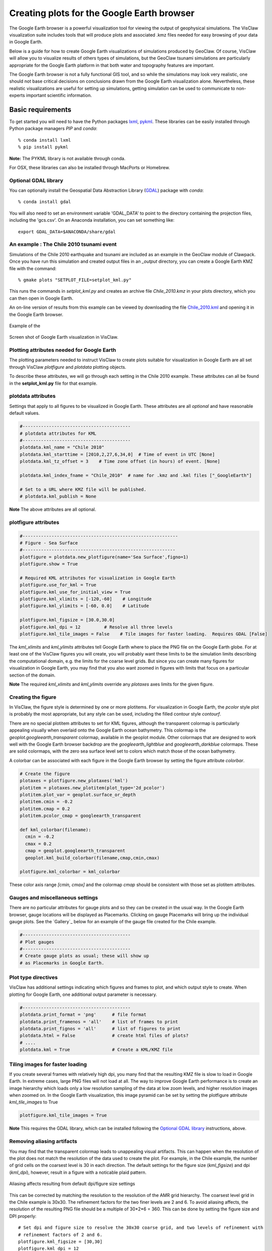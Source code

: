 
.. _googleearth:

*******************************************
Creating plots for the Google Earth browser
*******************************************

.. _Google Earth: http://www.google.com/earth

The Google Earth browser is a powerful visualization tool for viewing
the output of geophysical simulations.  The VisClaw visualization
suite includes tools that will produce plots and associated .kmz files
needed for easy browsing of your data in Google Earth.

Below is a guide for how to create Google Earth visualizations of
simulations produced by GeoClaw.  Of course, VisClaw will allow you to
visualize results of others types of simulations, but the GeoClaw
tsunami simulations are particularly appropriate for the Google Earth
platform in that both water and topography features are important.

The Google Earth browser is not a fully functional GIS tool, and so
while the simulations may look very realistic, one should not base
critical decisions on conclusions drawn from the Google Earth
visualization alone.  Nevertheless, these realistic visualizations are
useful for setting up simulations, getting simulation can be used to
communicate to non-experts important scientific information.

.. _google_earth_requirements:

==================
Basic requirements
==================

.. _lxml: http://pypi.python.org/pypi/lxml/3.4.0
.. _GDAL: http://www.gdal.org
.. _pykml: http://pythonhosted.org/pykml/

To get started you will need to have the Python packages `lxml`_,
`pykml`_.  These libraries can be easily installed through Python
package managers *PIP* and *conda*::

  % conda install lxml
  % pip install pykml

**Note:** The PYKML library is not available through conda.

For OSX, these libraries can also be installed through MacPorts or Homebrew.

.. _Optional library:

Optional GDAL library
---------------------
You can optionally install the Geospatial Data Abstraction Library (`GDAL`_) package with *conda*::

  % conda install gdal

You will also need to set an environment
variable 'GDAL_DATA' to point to the directory containing the projection files,
including the 'gcs.csv'.  On an Anaconda installation, you can set something
like::

    export GDAL_DATA=$ANACONDA/share/gdal

.. _google_earth_example:

An example : The Chile 2010 tsunami event
-----------------------------------------

.. _Chile_2010.kml: http://math.boisestate.edu/~calhoun/visclaw/GoogleEarth/kml/Chile_2010.kml

Simulations of the Chile 2010 earthquake and tsunami are included as
an example in the GeoClaw module of Clawpack.  Once you have run this
simulation and created output files in an *_output* directory, you can create a
Google Earth KMZ file with the command::

  % gmake plots "SETPLOT_FILE=setplot_kml.py"

This runs the commands in *setplot_kml.py* and creates an archive file
*Chile_2010.kmz* in your plots directory, which you can then open in
Google Earth.

An on-line version of results from this example can be viewed by
downloading the file `Chile_2010.kml`_ and opening it in the Google
Earth browser.

.. figure::  images/GE_Chile.png
   :scale: 50%
   :align: center

   Example of the

.. figure::  images/GE_screenshot.png
   :scale: 20%
   :align: center

   Screen shot of Google Earth visualization in VisClaw.


.. _google_earth_basic_plotting:

Plotting attributes needed for Google Earth
-------------------------------------------

The plotting parameters needed to instruct VisClaw to create plots
suitable for visualization in Google Earth are all set through VisClaw
*plotfigure* and *plotdata* plotting objects.

To describe these attributes, we will go through each setting in the
Chile 2010 example.  These attributes can all be found in the
**setplot_kml.py** file for that example.

plotdata attributes
-------------------

Settings that apply to all figures to be visualized in Google Earth.   These
attributes are all *optional* and have reasonable default values.

.. code-block:: python

  #-----------------------------------------
  # plotdata attributes for KML
  #-----------------------------------------
  plotdata.kml_name = "Chile 2010"
  plotdata.kml_starttime = [2010,2,27,6,34,0]  # Time of event in UTC [None]
  plotdata.kml_tz_offset = 3    # Time zone offset (in hours) of event. [None]

  plotdata.kml_index_fname = "Chile_2010"  # name for .kmz and .kml files ["_GoogleEarth"]

  # Set to a URL where KMZ file will be published.
  # plotdata.kml_publish = None

.. attribute:: kml_name : string

  Name given to simulation in the Google Earth sidebar.  Default : "GeoClaw".

.. attribute:: kml_starttime : [Y,M,D,H,M,S]

  Start time and date of the event, in UTC.  The format is *[year,month,day,hour, minute, second]*.
  By default, local time will be used.

.. attribute:: kml_timezone : integer

  Time zone offset, in hours, from UTC.  For example, the offset for Chile is +3 hours,
  whereas the offset for Japan is -9 hours.   Default : no time zone offset.

.. attribute:: kml_index_fname : string

  The name given to the KMZ file created in the plots directory.  Default : "_GoogleEarth"

.. attribute:: kml_publish : string

  A URL address for server hosting a KMZ file you wish to make available on-line.   See
  `Publishing your results`_.


**Note** The above attributes are all optional.


plotfigure attributes
---------------------

.. code-block:: python

  #-----------------------------------------------------------
  # Figure - Sea Surface
  #----------------------------------------------------------
  plotfigure = plotdata.new_plotfigure(name='Sea Surface',figno=1)
  plotfigure.show = True

  # Required KML attributes for visualization in Google Earth
  plotfigure.use_for_kml = True
  plotfigure.kml_use_for_initial_view = True
  plotfigure.kml_xlimits = [-120,-60]    # Longitude
  plotfigure.kml_ylimits = [-60, 0.0]    # Latitude

  plotfigure.kml_figsize = [30.0,30.0]
  plotfigure.kml_dpi = 12         # Resolve all three levels
  plotfigure.kml_tile_images = False    # Tile images for faster loading.  Requires GDAL [False]

.. attribute:: use_for_kml : boolean

  Indicates to VisClaw that the PNG file created for this figure should be suitable for
  visualization in Google Earth. With this set to `True`, all titles, axes labels, colorbars
  and tick marks will be suppressed.  Default : `False`.

.. attribute:: kml_use_for_initial_view : boolean

  Set to `True` if this figure should be used to determine the initial
  camera position in Google Earth.  The initial camera position will
  be centered over this figure, and at an elevation equal to
  approximately twice the width of the figure, in meters.

.. attribute:: kml_xlimits : [longitude_min, longitude_max]

  Longitude range used to place PNG figure on Google Earth. *This setting will override
  any limits set as `plotaxes` attributes*  **Required**

.. attribute:: kml_ylimits : [latitude_min, latitude_max]

  Latitude range used to place the PNG figure on Google Earth.
  *This setting will override any limits set as `plotaxes` attributes*  **Required**

.. attribute:: kml_figsize :  [size_x_inches,size_y_inches]

  Set the figure size, in inches, for the PNG file.  Typically, this can be set to the
  number of cells in the coarse grid.   In the Chile example, the coarse grid (`num_cells`)
  is `[30, 30]`.  By default, Matlabplotlib chooses a figure size, which will generally lead
  to unappealing aliasing artifacts when used with the transparent colormap.
  See `Reducing rendering artifacts`_ below for more details on how to improve the PNG
  rendering of your figures.

.. attribute:: kml_dpi : integer

  dots-per-inch used in rendering PNG figure.  This should be consistent with the `figsize`
  set above, and the refinement factors.
  See `Reducing rendering artifacts`_ below for more details on how to improve the PNG rendering
  figures.

.. attribute:: kml_tile_images : boolean

  Set to `True` if you want to create a *pyramid* of images for faster loading in Google Earth.
  *This require the GDAL library*.   Default : False.

The *kml_xlimits* and *kml_ylimits* attributes tell Google Earth where
to place the PNG file on the Google Earth globe.  For at least one of
the VisClaw figures you will create, you will probably want these limits to be the
simulation limits describing the computational domain, e.g. the limits
for the coarse level grids.  But since you can create many figures for
visualization in Google Earth, you may find that you also want zoomed in figures
with limits that focus on a particular section of the domain.

**Note** The required *kml_xlimits* and *kml_ylimits* override any *plotaxes* axes
limits for the given figure.

Creating the figure
-------------------
In VisClaw, the figure style is determined by one or more plotitems. For visualization
in Google Earth, the `pcolor` style plot is probably the most appropriate, but any style
can be used, including the filled contour style `contourf`.

There are no special plotitem attributes to set for KML figures, although the transparent
colormap is particularly appealing visually when overlaid onto the Google Earth ocean
bathymetry.  This colormap is the `geoplot.googleearth_transparent` colormap, available
in the geoplot module.   Other colormaps that are designed to work well with the Google Earth
browser backdrop are the `googleearth_lightblue` and `googleearth_darkblue` colormaps. These
are solid colormaps, with the zero sea surface level set to colors which match those of the
ocean bathymetry.

A colorbar can be associated with each figure in the Google Earth browser
by setting the figure attribute `colorbar`.


.. code-block:: python

  # Create the figure
  plotaxes = plotfigure.new_plotaxes('kml')
  plotitem = plotaxes.new_plotitem(plot_type='2d_pcolor')
  plotitem.plot_var = geoplot.surface_or_depth
  plotitem.cmin = -0.2
  plotitem.cmap = 0.2
  plotitem.pcolor_cmap = googleearth_transparent

  def kml_colorbar(filename):
    cmin = -0.2
    cmax = 0.2
    cmap = geoplot.googleearth_transparent
    geoplot.kml_build_colorbar(filename,cmap,cmin,cmax)

  plotfigure.kml_colorbar = kml_colorbar

These color axis range `[cmin, cmax]` and the colormap `cmap` should be consistent with those set
as plotitem attributes.

Gauges and miscellaneous settings
---------------------------------

There are no particular attributes for gauge plots and so they
can be created in the usual way.  In the Google Earth browser, gauge locations
will be displayed as Placemarks.  Clicking on gauge Placemarks will bring
up the individual gauge plots.  See the `Gallery`_ below for an example of
the gauge file created for the Chile example.

.. code-block:: python

  #-----------------------------------------
  # Plot gauges
  #-----------------------------------------
  # Create gauge plots as usual; these will show up
  # as Placemarks in Google Earth.

Plot type directives
---------------------------------------------

VisClaw has additional settings indicating which figures and frames
to plot, and which output style to create.  When plotting for Google
Earth, one additional output parameter is necessary.


.. code-block:: python

  #-----------------------------------------
  plotdata.print_format = 'png'      # file format
  plotdata.print_framenos = 'all'    # list of frames to print
  plotdata.print_fignos = 'all'      # list of figures to print
  plotdata.html = False              # create html files of plots?
  # ....
  plotdata.kml = True                # Create a KML/KMZ file


.. attribute:: kml : boolean

   Set to `True` to indicate that the KML/KMZ file should be created.

.. _Creating an image pyramid:

Tiling images for faster loading
--------------------------------

If you create several frames with relatively high dpi, you many find that the resulting
KMZ file is slow to load in Google Earth.  In extreme cases, large PNG files will not load
at all.  The way to improve Google Earth performance is to create an image hierarchy which
loads only a low resolution sampling of the data at low zoom levels, and  higher resolution
images when zoomed on.  In the Google Earth visualization, this image pyramid can be set by
setting the plotfigure attribute `kml_tile_images` to True

.. code-block:: python

   plotfigure.kml_tile_images = True

**Note** This requires the GDAL library, which can be installed following the
`Optional GDAL library`_ instructions, above.

.. _Enhancing the resolution:

Removing aliasing artifacts
---------------------------

You may find that the transparent colormap leads to unappealing visual artifacts.  This can happen when
the resolution of the plot does not match the resolution of the data used to create the plot.   For
example, in the Chile example, the number of grid cells on the coarsest level is 30 in each
direction.  The default settings for the figure size (`kml_figsize`) and dpi (`kml_dpi`),
however, result in a figure with a noticable plaid pattern.

.. figure::  images/GE_aliased.png
   :scale: 50%
   :align: center

   Aliasing affects resulting from default dpi/figure size settings

This can be corrected by matching the resolution to the resolution of the AMR grid hierarchy.  The
coarsest level grid in the Chile example is 30x30.  The refinement factors for the two finer levels
are 2 and 6.  To avoid aliasing affects, the resolution of the resulting PNG file should be a
multiple of 30*2*6 = 360.  This can be done by setting the figure size and DPI properly::

  # Set dpi and figure size to resolve the 30x30 coarse grid, and two levels of refinement with
  # refinement factors of 2 and 6.
  plotfigure.kml_figsize = [30,30]
  plotfigure.kml_dpi = 12


The resulting image is free of the aliasing artifacts.

.. figure::  images/GE_nonaliased.png
   :scale: 200%
   :align: center

   Aliasing affects removed by properly setting the figure size and DPI.

It might not be possible to fully resolve all levels of a large simulation with many refinement levels
because the resulting image resolution exceeds the Matplotlib limit of 32768 on a side. In this case,
one can limit the number of levels that are resolved by a particular figure, and create zoomed in figures
that resolve finer levels.   Alternatively, one can break the computational domain into several figures,
each covering a portion of the entire domain.

The Chile example shows a zoomed in figure near the shoreline with increased resolution at all levels.

.. _Publishing your results:

Publishing your results
-----------------------

You can easily share your KMZ file with any one with access to the Google Earth browser. This
file can easily be downloaded via links in HTML webpages.

However, you may find that the KMZ file is too large to easily
download.  In this case, you can create a light-weight KML file that
provides a single link to your KMZ file, stored on a host server.
To create this KML file, you should set the `plotdata` attribute
`kml_publish` to the url address of your host server where the KMZ files
will be stored.

For example, the Chile file above is stored at::

  plotdata.kml_publish = "http://math.boisestate.edu/~calhoun/visclaw/GoogleEarth/kmz"

The KML file that is created then refers to the linked file "Chile_2010.kmz", stored at the above
address.  This KML file (see `Chile_2010.kml`_) can be easily shared or posted on webpages to allow
collaborators to view your results in Google Earth remotely.
